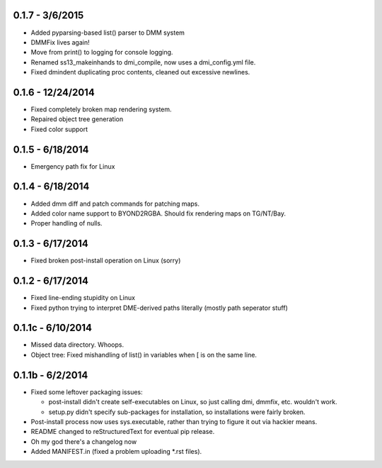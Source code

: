 =================0.1.7 - 3/6/2015=================* Added pyparsing-based list() parser to DMM system* DMMFix lives again!* Move from print() to logging for console logging.* Renamed ss13_makeinhands to dmi_compile, now uses a dmi_config.yml file.* Fixed dmindent duplicating proc contents, cleaned out excessive newlines.=================0.1.6 - 12/24/2014=================* Fixed completely broken map rendering system.* Repaired object tree generation* Fixed color support=================0.1.5 - 6/18/2014=================* Emergency path fix for Linux=================0.1.4 - 6/18/2014=================* Added dmm diff and patch commands for patching maps.* Added color name support to BYOND2RGBA.  Should fix rendering maps on TG/NT/Bay.* Proper handling of nulls.=================0.1.3 - 6/17/2014=================* Fixed broken post-install operation on Linux (sorry)=================0.1.2 - 6/17/2014=================* Fixed line-ending stupidity on Linux* Fixed python trying to interpret DME-derived paths literally (mostly path seperator stuff)=================0.1.1c - 6/10/2014=================* Missed data directory.  Whoops.* Object tree: Fixed mishandling of list() in variables when [ is on the same line.=================0.1.1b - 6/2/2014=================* Fixed some leftover packaging issues:  * post-install didn't create self-executables on Linux, so just calling dmi, dmmfix, etc. wouldn't work.  * setup.py didn't specify sub-packages for installation, so installations were fairly broken. * Post-install process now uses sys.executable, rather than trying to figure it out via hackier means.* README changed to reStructuredText for eventual pip release.* Oh my god there's a changelog now* Added MANIFEST.in (fixed a problem uploading *.rst files).